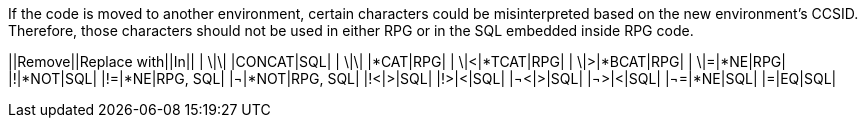 If the code is moved to another environment, certain characters could be misinterpreted based on the new environment's CCSID. Therefore, those characters should not be used in either RPG or in the SQL embedded inside RPG code.

||Remove||Replace with||In||
| \|\| |CONCAT|SQL|
| \|\| |*CAT|RPG|
| \|<|*TCAT|RPG|
| \|>|*BCAT|RPG|
| \|=|*NE|RPG|
|!|*NOT|SQL|
|!=|*NE|RPG, SQL|
|¬|*NOT|RPG, SQL|
|!<|>|SQL|
|!>|<|SQL|
|¬<|>|SQL|
|¬>|<|SQL|
|¬=|*NE|SQL|
|=|EQ|SQL|

